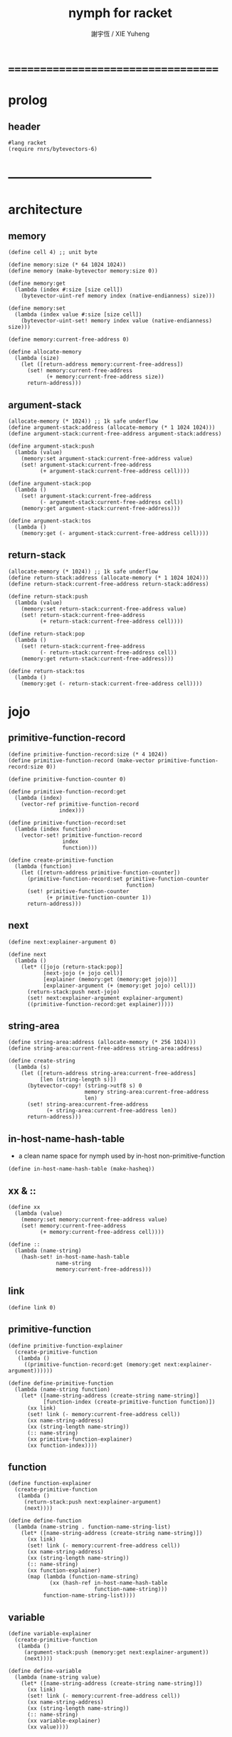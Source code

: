#+TITLE:  nymph for racket
#+AUTHOR: 謝宇恆 / XIE Yuheng

* ===================================
* prolog
** header
   #+begin_src racket :tangle nymph.rkt
   #lang racket
   (require rnrs/bytevectors-6)
   #+end_src
* -----------------------------------
* architecture
** memory
   #+begin_src racket :tangle nymph.rkt
   (define cell 4) ;; unit byte

   (define memory:size (* 64 1024 1024))
   (define memory (make-bytevector memory:size 0))

   (define memory:get
     (lambda (index #:size [size cell])
       (bytevector-uint-ref memory index (native-endianness) size)))

   (define memory:set
     (lambda (index value #:size [size cell])
       (bytevector-uint-set! memory index value (native-endianness) size)))

   (define memory:current-free-address 0)

   (define allocate-memory
     (lambda (size)
       (let ([return-address memory:current-free-address])
         (set! memory:current-free-address
               (+ memory:current-free-address size))
         return-address)))
   #+end_src
** argument-stack
   #+begin_src racket :tangle nymph.rkt
   (allocate-memory (* 1024)) ;; 1k safe underflow
   (define argument-stack:address (allocate-memory (* 1 1024 1024)))
   (define argument-stack:current-free-address argument-stack:address)

   (define argument-stack:push
     (lambda (value)
       (memory:set argument-stack:current-free-address value)
       (set! argument-stack:current-free-address
             (+ argument-stack:current-free-address cell))))

   (define argument-stack:pop
     (lambda ()
       (set! argument-stack:current-free-address
             (- argument-stack:current-free-address cell))
       (memory:get argument-stack:current-free-address)))

   (define argument-stack:tos
     (lambda ()
       (memory:get (- argument-stack:current-free-address cell))))
   #+end_src
** return-stack
   #+begin_src racket :tangle nymph.rkt
   (allocate-memory (* 1024)) ;; 1k safe underflow
   (define return-stack:address (allocate-memory (* 1 1024 1024)))
   (define return-stack:current-free-address return-stack:address)

   (define return-stack:push
     (lambda (value)
       (memory:set return-stack:current-free-address value)
       (set! return-stack:current-free-address
             (+ return-stack:current-free-address cell))))

   (define return-stack:pop
     (lambda ()
       (set! return-stack:current-free-address
             (- return-stack:current-free-address cell))
       (memory:get return-stack:current-free-address)))

   (define return-stack:tos
     (lambda ()
       (memory:get (- return-stack:current-free-address cell))))
   #+end_src
* jojo
** primitive-function-record
   #+begin_src racket :tangle nymph.rkt
   (define primitive-function-record:size (* 4 1024))
   (define primitive-function-record (make-vector primitive-function-record:size 0))

   (define primitive-function-counter 0)

   (define primitive-function-record:get
     (lambda (index)
       (vector-ref primitive-function-record
                   index)))

   (define primitive-function-record:set
     (lambda (index function)
       (vector-set! primitive-function-record
                    index
                    function)))

   (define create-primitive-function
     (lambda (function)
       (let ([return-address primitive-function-counter])
         (primitive-function-record:set primitive-function-counter
                                        function)
         (set! primitive-function-counter
               (+ primitive-function-counter 1))
         return-address)))
   #+end_src
** next
   #+begin_src racket :tangle nymph.rkt
   (define next:explainer-argument 0)

   (define next
     (lambda ()
       (let* ([jojo (return-stack:pop)]
              [next-jojo (+ jojo cell)]
              [explainer (memory:get (memory:get jojo))]
              [explainer-argument (+ (memory:get jojo) cell)])
         (return-stack:push next-jojo)
         (set! next:explainer-argument explainer-argument)
         ((primitive-function-record:get explainer)))))
   #+end_src
** string-area
   #+begin_src racket :tangle nymph.rkt
   (define string-area:address (allocate-memory (* 256 1024)))
   (define string-area:current-free-address string-area:address)

   (define create-string
     (lambda (s)
       (let ([return-address string-area:current-free-address]
             [len (string-length s)])
         (bytevector-copy! (string->utf8 s) 0
                           memory string-area:current-free-address
                           len)
         (set! string-area:current-free-address
               (+ string-area:current-free-address len))
         return-address)))
   #+end_src
** in-host-name-hash-table
   * a clean name space for nymph
     used by in-host non-primitive-function
   #+begin_src racket :tangle nymph.rkt
   (define in-host-name-hash-table (make-hasheq))
   #+end_src
** xx & ::
   #+begin_src racket :tangle nymph.rkt
   (define xx
     (lambda (value)
       (memory:set memory:current-free-address value)
       (set! memory:current-free-address
             (+ memory:current-free-address cell))))

   (define ::
     (lambda (name-string)
       (hash-set! in-host-name-hash-table
                  name-string
                  memory:current-free-address)))
   #+end_src
** link
   #+begin_src racket :tangle nymph.rkt
   (define link 0)
   #+end_src
** primitive-function
   #+begin_src racket :tangle nymph.rkt
   (define primitive-function-explainer
     (create-primitive-function
      (lambda ()
        ((primitive-function-record:get (memory:get next:explainer-argument))))))

   (define define-primitive-function
     (lambda (name-string function)
       (let* ([name-string-address (create-string name-string)]
              [function-index (create-primitive-function function)])
         (xx link)
         (set! link (- memory:current-free-address cell))
         (xx name-string-address)
         (xx (string-length name-string))
         (:: name-string)
         (xx primitive-function-explainer)
         (xx function-index))))
   #+end_src
** function
   #+begin_src racket :tangle nymph.rkt
   (define function-explainer
     (create-primitive-function
      (lambda ()
        (return-stack:push next:explainer-argument)
        (next))))

   (define define-function
     (lambda (name-string . function-name-string-list)
       (let* ([name-string-address (create-string name-string)])
         (xx link)
         (set! link (- memory:current-free-address cell))
         (xx name-string-address)
         (xx (string-length name-string))
         (:: name-string)
         (xx function-explainer)
         (map (lambda (function-name-string)
                (xx (hash-ref in-host-name-hash-table
                              function-name-string)))
              function-name-string-list))))
   #+end_src
** variable
   #+begin_src racket :tangle nymph.rkt
   (define variable-explainer
     (create-primitive-function
      (lambda ()
        (argument-stack:push (memory:get next:explainer-argument))
        (next))))

   (define define-variable
     (lambda (name-string value)
       (let* ([name-string-address (create-string name-string)])
         (xx link)
         (set! link (- memory:current-free-address cell))
         (xx name-string-address)
         (xx (string-length name-string))
         (:: name-string)
         (xx variable-explainer)
         (xx value))))
   #+end_src
* end
  #+begin_src racket :tangle nymph.rkt
  (define-primitive-function "end"
    (lambda ()
      (return-stack:pop)
      (next)))
  #+end_src
* *the-story-begin*
** report-return-stack-is-empty-and-exit
   #+begin_src racket :tangle nymph.rkt
   (define-primitive-function "report-return-stack-is-empty-and-exit"
     (lambda ()
       (write "return stack is empty now")))
   #+end_src
** print-tos
   #+begin_src racket :tangle nymph.rkt
   (define-primitive-function "print-tos"
     (lambda ()
       (let* ([tos (argument-stack:pop)])
         (display tos)
         (newline)
         (next))))
   #+end_src
** little-test
   #+begin_src racket :tangle nymph.rkt
   (define-variable "*little-test-number*"
     3)

   (define-primitive-function "bye"
     (lambda ()
       (display "bye bye ^-^/")
       (newline)))

   (define-function "little-test"
     "*little-test-number*"
     "print-tos"
     "bye")

   (define-function "little-test:help"
     "little-test"
     "end")

   (define jojo-for-little-test
     (+ (hash-ref in-host-name-hash-table
                  "little-test:help")
        cell))
   #+end_src
** begin-to-interpret-threaded-code
   #+begin_src racket :tangle nymph.rkt
   (define begin-to-interpret-threaded-code
     (lambda ()
       (return-stack:push jojo-for-little-test)
       (next)))

   (begin-to-interpret-threaded-code)
   #+end_src
* ===================================
